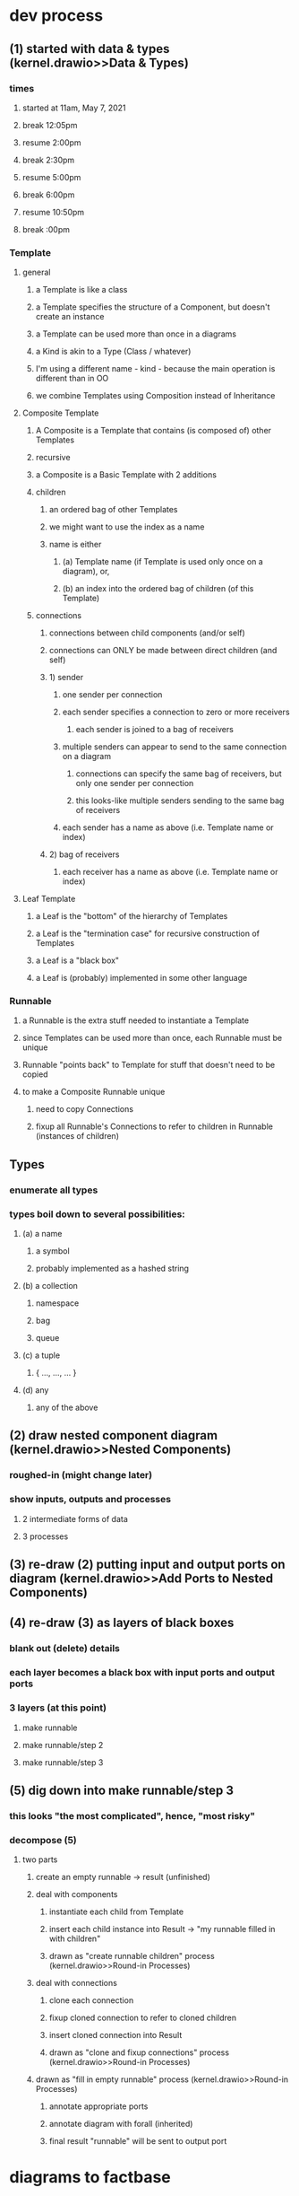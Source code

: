 * dev process
** (1) started with data & types (kernel.drawio>>Data & Types)
*** times
**** started at 11am, May 7, 2021
**** break 12:05pm
**** resume 2:00pm
**** break 2:30pm
**** resume 5:00pm
**** break 6:00pm     
**** resume 10:50pm
**** break :00pm     
*** Template
**** general
***** a Template is like a class
***** a Template specifies the structure of a Component, but doesn't create an instance
***** a Template can be used more than once in a diagrams
***** a Kind is akin to a Type (Class / whatever)
***** I'm using a different name - kind - because the main operation is different than in OO
***** we combine Templates using Composition instead of Inheritance
**** Composite Template 
***** A Composite is a Template that contains (is composed of) other Templates
***** recursive     
***** a Composite is a Basic Template with 2 additions
***** children
****** an ordered bag of other Templates 
****** we might want to use the index as a name
****** name is either 
******* (a) Template name (if Template is used only once on a diagram), or,
******* (b) an index into the ordered bag of children (of this Template)
***** connections
****** connections between child components (and/or self)
****** connections can ONLY be made between direct children (and self)
****** 1) sender       
******* one sender per connection
******* each sender specifies a connection to zero or more receivers
******** each sender is joined to a bag of receivers
******* multiple senders can appear to send to the same connection on a diagram
******** connections can specify the same bag of receivers, but only one sender per connection
******** this looks-like multiple senders sending to the same bag of receivers
******* each sender has a name as above (i.e. Template name or index)
****** 2) bag of receivers
******* each receiver has a name as above (i.e. Template name or index)
**** Leaf Template
***** a Leaf is the "bottom" of the hierarchy of Templates
***** a Leaf is the "termination case" for recursive construction of Templates    
***** a Leaf is a "black box"
***** a Leaf is (probably) implemented in some other language
*** Runnable
**** a Runnable is the extra stuff needed to instantiate a Template
**** since Templates can be used more than once, each Runnable must be unique
**** Runnable "points back" to Template for stuff that doesn't need to be copied
**** to make a Composite Runnable unique
***** need to copy Connections
***** fixup all Runnable's Connections to refer to children in Runnable (instances of children)
** Types
*** enumerate all types
*** types boil down to several possibilities:
**** (a) a name
***** a symbol
***** probably implemented as a hashed string
**** (b) a collection
***** namespace
***** bag
***** queue
**** (c) a tuple
***** { ..., ..., ... }
**** (d) any
***** any of the above
** (2) draw nested component diagram (kernel.drawio>>Nested Components)
*** roughed-in (might change later)
*** show inputs, outputs and processes
**** 2 intermediate forms of data
**** 3 processes
** (3) re-draw (2) putting input and output ports on diagram  (kernel.drawio>>Add Ports to Nested Components)
** (4) re-draw (3) as layers of black boxes
*** blank out (delete) details
*** each layer becomes a black box with input ports and output ports
*** 3 layers (at this point)
**** make runnable
**** make runnable/step 2
**** make runnable/step 3
** (5) dig down into make runnable/step 3
*** this looks "the most complicated", hence, "most risky"
*** decompose (5)
**** two parts
***** create an empty runnable -> result (unfinished)
***** deal with components
****** instantiate each child from Template
****** insert each child instance into Result -> "my runnable filled in with children"
****** drawn as "create runnable children" process (kernel.drawio>>Round-in Processes)
***** deal with connections
****** clone each connection
****** fixup cloned connection to refer to cloned children
****** insert cloned connection into Result
****** drawn as "clone and fixup connections" process (kernel.drawio>>Round-in Processes)
***** drawn as "fill in empty runnable"  process (kernel.drawio>>Round-in Processes)
****** annotate appropriate ports     
****** annotate diagram with forall (inherited)
****** final result "runnable" will be sent to output port
    
* diagrams to factbase
** sight-reading
*** I see a diagram
**** write "diagram d1 nil" (where I invent the ID "d1")
***** N.B. in the future, I'm going to need to qualify all id's relative to the diagrams that they are contained in
****** don't worry about this now (qualification) - I can write a script later, when I need it
*** I see two input ports on the diagram
**** write "input d1 i1", "name i1 "my Composite Template", "implicit i1 nil", "external i1 nil"
***** 4 facts that describe what I see
**** write "input d1 i2", "name i2 "my runnable", "explicit i2 nil", "external i2 nil"
***** 4 more facts
